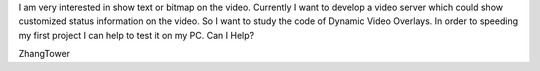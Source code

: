 I am very interested in show text or bitmap on the video. Currently I
want to develop a video server which could show customized status
information on the video. So I want to study the code of Dynamic Video
Overlays. In order to speeding my first project I can help to test it on
my PC. Can I Help?

ZhangTower

